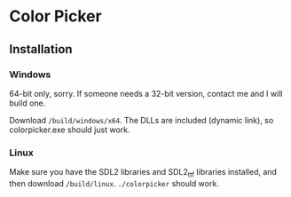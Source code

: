 * Color Picker

[[./screenshot.png]]

** Installation

*** Windows

64-bit only, sorry. If someone needs a 32-bit version, contact me and
I will build one.

Download ~/build/windows/x64~. The DLLs are included (dynamic link),
so colorpicker.exe should just work.

*** Linux

Make sure you have the SDL2 libraries and SDL2_ttf libraries
installed, and then download ~/build/linux~. ~./colorpicker~ should
work.
